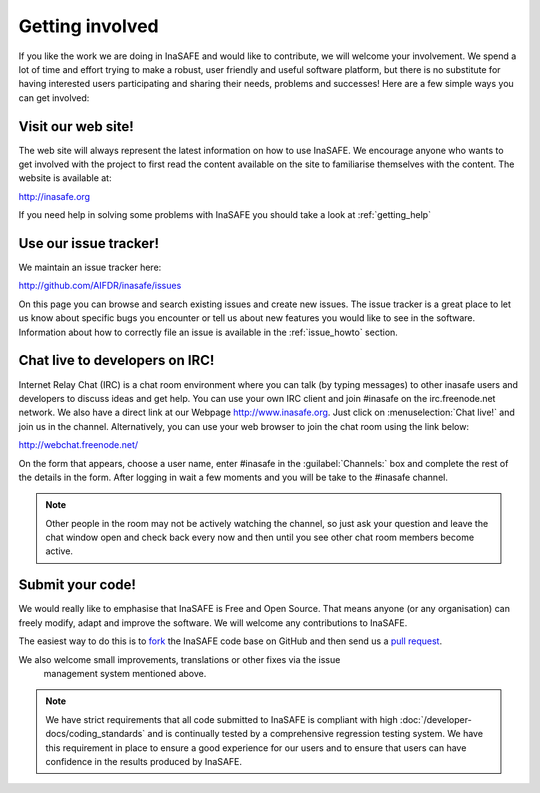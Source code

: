.. _getting_involved:

Getting involved
================

If you like the work we are doing in InaSAFE and would like to
contribute, we will welcome your involvement.
We spend a lot of time and effort trying to make a robust,
user friendly and useful software platform, but there is no substitute for
having interested users participating and sharing their needs,
problems and successes!
Here are a few simple ways you can get involved:

.. _visit_website:

Visit our web site!
-------------------

The web site will always represent the latest information on how to use
InaSAFE.
We encourage anyone who wants to get involved with the project to first read
the content available on the site to familiarise themselves with the content.
The website is available at:

http://inasafe.org

If you need help in solving some problems with InaSAFE you should take
a look at :ref:`getting_help`

.. _use_issue_tracker:

Use our issue tracker!
----------------------

We maintain an issue tracker here:

http://github.com/AIFDR/inasafe/issues

On this page you can browse and search existing issues and create new issues.
The issue tracker is a great place to let us know about specific bugs you
encounter or tell us about new features you would like to see in the software.
Information about how to correctly file an issue is available in the
:ref:`issue_howto` section.

.. _irc_chat:

Chat live to developers on IRC!
-------------------------------

Internet Relay Chat (IRC) is a chat room environment where you can talk (by
typing messages) to other inasafe users and developers to discuss ideas and
get help.
You can use your own IRC client and join #inasafe on the irc.freenode.net
network.
We also have a direct link at our Webpage http://www.inasafe.org.
Just click on :menuselection:`Chat live!` and join us in the channel.
Alternatively, you can use your web browser to join the chat room using the
link below:

http://webchat.freenode.net/

On the form that appears, choose a user name, enter #inasafe in the
:guilabel:`Channels:` box and complete the rest of the details in the form.
After logging in wait a few moments and you will be take to the #inasafe
channel.

.. note:: Other people in the room may not be actively watching the channel,
   so just ask your question and leave the chat window open and check back
   every now and then until you see other chat room members become active.

.. _submit_your_code:

Submit your code!
-----------------

We would really like to emphasise that InaSAFE is Free and Open Source.
That means anyone (or any organisation) can freely modify,
adapt and improve the software.
We will welcome any contributions to InaSAFE.

The easiest way to do this is to
`fork <https://help.github.com/articles/fork-a-repo>`_ the InaSAFE
code base on GitHub and then send us a
`pull request <https://help.github.com/articles/using-pull-requests>`_.

We also welcome small improvements, translations or other fixes via the issue
 management system mentioned above.

.. note:: We have strict requirements that all code submitted to
   InaSAFE is compliant with high
   :doc:`/developer-docs/coding_standards` and is continually tested by a
   comprehensive regression testing system.
   We have this requirement in place to ensure a good experience for our
   users and to ensure that users can have confidence in the results produced
   by InaSAFE.
